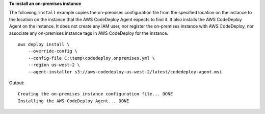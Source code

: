 **To install an on-premises instance**

The following ``install`` example copies the on-premises configuration file from the specified location on the instance to the location on the instance that the AWS CodeDeploy Agent expects to find it. It also installs the AWS CodeDeploy Agent on the instance. It does not create any IAM user, nor register the on-premises instance with AWS CodeDeploy, nor associate any on-premises instance tags in AWS CodeDeploy for the instance. ::

    aws deploy install \
        --override-config \
        --config-file C:\temp\codedeploy.onpremises.yml \
        --region us-west-2 \
        --agent-installer s3://aws-codedeploy-us-west-2/latest/codedeploy-agent.msi

Output::

    Creating the on-premises instance configuration file... DONE
    Installing the AWS CodeDeploy Agent... DONE
